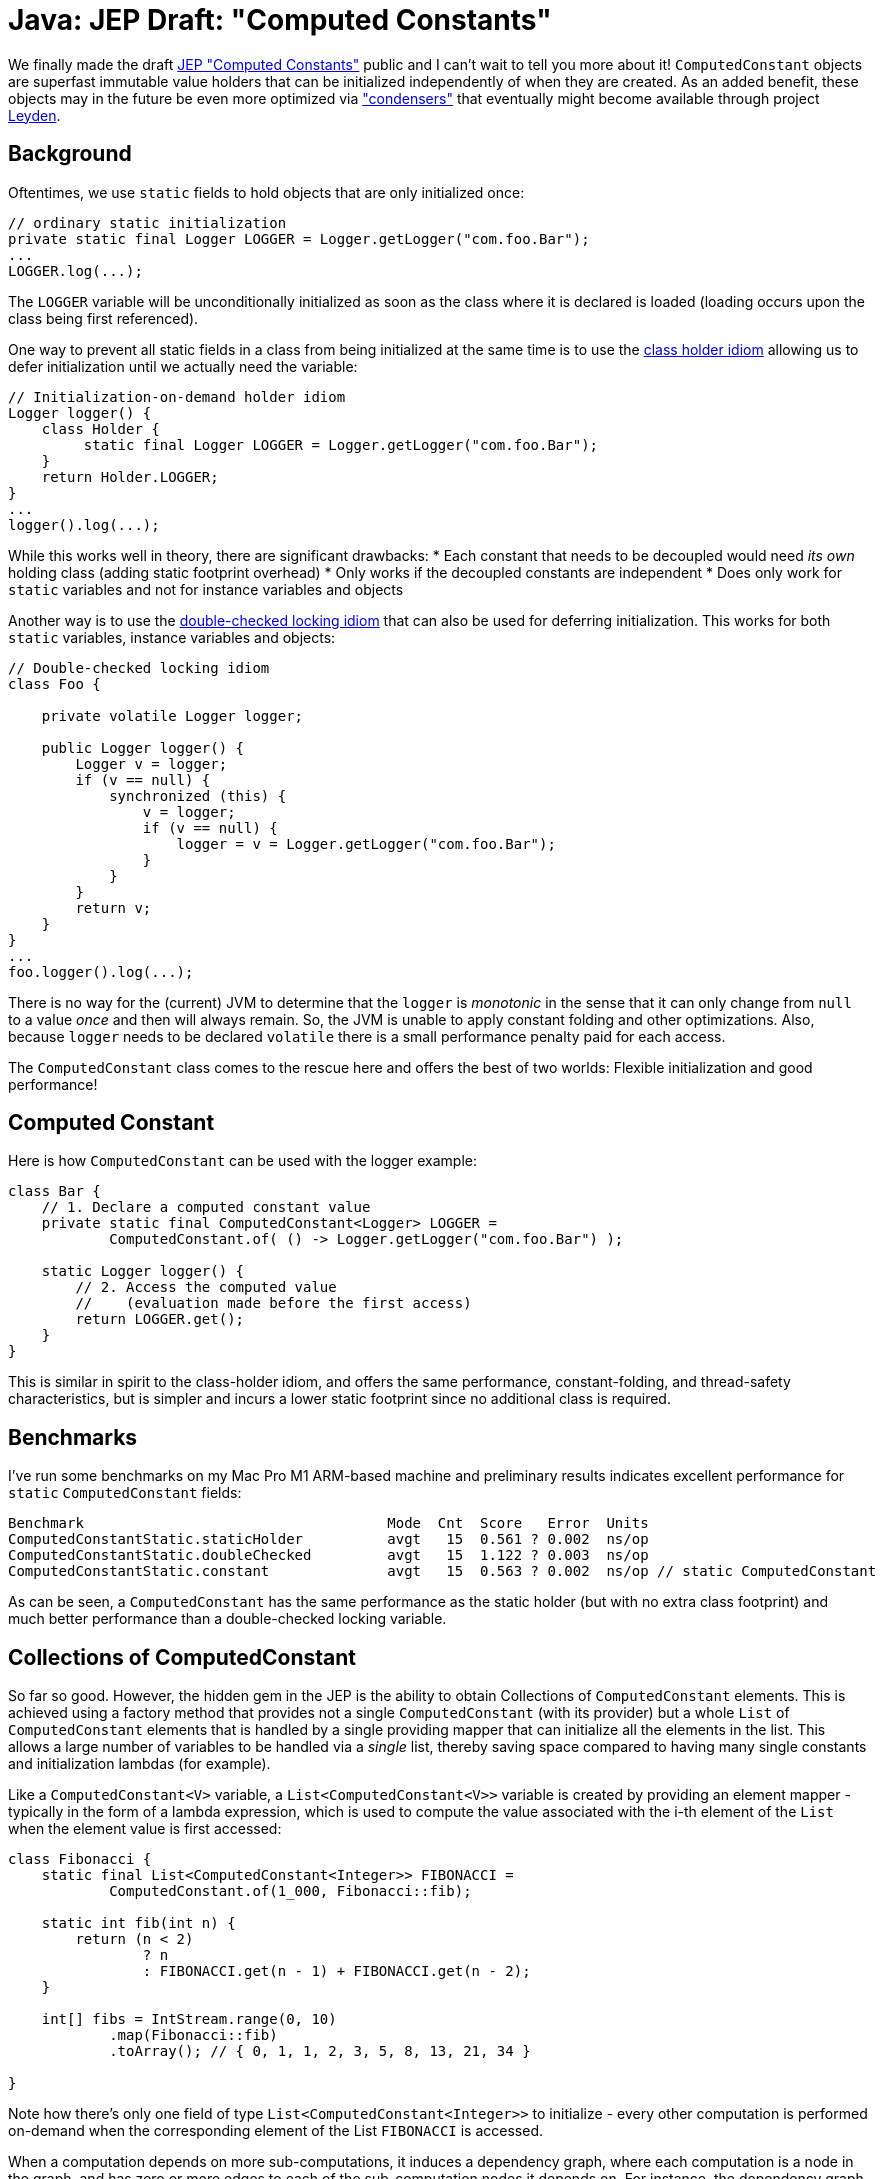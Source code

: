 = Java: JEP Draft: "Computed Constants"

We finally made the draft https://openjdk.org/jeps/8312611[JEP "Computed Constants"] public and I can't wait to tell you more about it! `ComputedConstant` objects are superfast immutable value holders that can be initialized independently of when they are created. As an added benefit, these objects may in the future be even more optimized via https://openjdk.org/projects/leyden/notes/03-toward-condensers["condensers"] that eventually might become available through project https://openjdk.org/projects/leyden/[Leyden].

== Background

Oftentimes, we use `static` fields to hold objects that are only initialized once:

[source,java]
----
// ordinary static initialization
private static final Logger LOGGER = Logger.getLogger("com.foo.Bar");
...
LOGGER.log(...);

----

The `LOGGER` variable will be unconditionally initialized as soon as the class where it is declared is loaded (loading occurs upon the class being first referenced).

One way to prevent all static fields in a class from being initialized at the same time is to use the https://en.wikipedia.org/wiki/Initialization-on-demand_holder_idiom[class holder idiom] allowing us to defer initialization until we actually need the variable:

[source,java]
----
// Initialization-on-demand holder idiom
Logger logger() {
    class Holder {
         static final Logger LOGGER = Logger.getLogger("com.foo.Bar");
    }
    return Holder.LOGGER;
}
...
logger().log(...);
----

While this works well in theory, there are significant drawbacks:
 * Each constant that needs to be decoupled would need _its own_ holding class (adding static footprint overhead)
 * Only works if the decoupled constants are independent
 * Does only work for `static` variables and not for instance variables and objects

Another way is to use the https://en.wikipedia.org/wiki/Double-checked_locking[double-checked locking idiom] that can also be used for deferring initialization. This works for both `static` variables, instance variables and objects:

[source,java]
----
// Double-checked locking idiom
class Foo {
    
    private volatile Logger logger;
    
    public Logger logger() {
        Logger v = logger;
        if (v == null) {
            synchronized (this) {
                v = logger;
                if (v == null) {
                    logger = v = Logger.getLogger("com.foo.Bar");
                }
            }
        }
        return v;
    }
}
...
foo.logger().log(...);
----

There is no way for the (current) JVM to determine that the `logger` is _monotonic_ in the sense that it can only change from `null` to a value _once_ and then will always remain. So, the JVM is unable to apply constant folding and other optimizations. Also, because `logger` needs to be declared `volatile` there is a small performance penalty paid for each access.

The `ComputedConstant` class comes to the rescue here and offers the best of two worlds: Flexible initialization and good performance!

== Computed Constant

Here is how `ComputedConstant` can be used with the logger example:

[source,java]
----
class Bar {
    // 1. Declare a computed constant value
    private static final ComputedConstant<Logger> LOGGER =
            ComputedConstant.of( () -> Logger.getLogger("com.foo.Bar") );

    static Logger logger() {
        // 2. Access the computed value 
        //    (evaluation made before the first access)
        return LOGGER.get();
    }
}
----

This is similar in spirit to the class-holder idiom, and offers the same performance, constant-folding, and thread-safety characteristics, but is simpler and incurs a lower static footprint since no additional class is required.

== Benchmarks

I've run some benchmarks on my Mac Pro M1 ARM-based machine and preliminary results indicates excellent performance for `static` `ComputedConstant` fields:

[source,text]
----
Benchmark                                    Mode  Cnt  Score   Error  Units
ComputedConstantStatic.staticHolder          avgt   15  0.561 ? 0.002  ns/op
ComputedConstantStatic.doubleChecked         avgt   15  1.122 ? 0.003  ns/op
ComputedConstantStatic.constant              avgt   15  0.563 ? 0.002  ns/op // static ComputedConstant
----

As can be seen, a `ComputedConstant` has the same performance as the static holder (but with no extra class footprint) and much better performance than a double-checked locking variable. 

== Collections of ComputedConstant

So far so good. However, the hidden gem in the JEP is the ability to obtain Collections of `ComputedConstant` elements. This is achieved using a factory method that provides not a single `ComputedConstant` (with its provider) but a whole `List` of `ComputedConstant` elements that is handled by a single providing mapper that can initialize all the elements in the list. This allows a large number of variables to be handled via a _single_ list, thereby saving space compared to having many single constants and initialization lambdas (for example). 

Like a `ComputedConstant&lt;V&gt;` variable, a `List&lt;ComputedConstant&lt;V&gt;&gt;` variable is created by providing an element mapper - typically in the form of a lambda expression, which is used to compute the value associated with the i-th element of the `List` when the element value is first accessed:

[source,java]
----
class Fibonacci {
    static final List<ComputedConstant<Integer>> FIBONACCI =
            ComputedConstant.of(1_000, Fibonacci::fib);

    static int fib(int n) {
        return (n < 2)
                ? n
                : FIBONACCI.get(n - 1) + FIBONACCI.get(n - 2);
    }

    int[] fibs = IntStream.range(0, 10)
            .map(Fibonacci::fib)
            .toArray(); // { 0, 1, 1, 2, 3, 5, 8, 13, 21, 34 }

}
----

Note how there's only one field of type `List&lt;ComputedConstant&lt;Integer&gt;&gt;` to initialize - every other computation is performed on-demand when the corresponding element of the List `FIBONACCI` is accessed. 

When a computation depends on more sub-computations, it induces a dependency graph, where each computation is a node in the graph, and has zero or more edges to each of the sub-computation nodes it depends on. For instance, the dependency graph associated with `fib(5)` is given below:

[source,text]
----
               ___________fib(5)___________
              /                            \
        ____fib(4)____                ____fib(3)____
       /              \              /              \
     fib(3)         fib(2)         fib(2)          fib(1)
    /      \       /      \       /      \    
  fib(2)  fib(1) fib(1)  fib(0) fib(1)  fib(0)
----

The Computed Constant API allows modeling this cleanly, while still preserving good constant-folding guarantees and integrity of updates in the case of multi-threaded access.

== Benchmarks Collections

These benchmarks were run on the same platform as above and show collections of `ComputedConstant` elements enjoy the same performance benefits as the single ones do:

[source,text]
----
Benchmark                                 Mode  Cnt  Score   Error  Units
ComputedConstantStaticList.staticHolder   avgt   15  0.570 ? 0.005  ns/op // int[] in a holder class
ComputedConstantStaticList.doubleChecked  avgt   15  1.124 ? 0.044  ns/op
ComputedConstantStaticList.constant       avgt   15  0.562 ? 0.005  ns/op // List<ComputedConstant>
----

Again, the `ComputedConstant` clocks in at native static array speed while providing much better flexibility as to when initialized.

== Instance Performance

The performance for instance variables and objects is superior to holders using the double-checked idiom showed above as can be seen in the benchmarks below:

[source,text]
----
Benchmark                               Mode  Cnt  Score   Error  Units
ComputedConstantInstance.doubleChecked  avgt   15  1.259 ? 0.023  ns/op
ComputedConstantInstance.constant       avgt   15  0.728 ? 0.022  ns/op // ComputedConstant
----

So, `ComputedConstant` is more than 40% faster than the double-checked holder class tested on my machine.

== Where is it?

At the time of writing this article, `ComputedConstant` is not yet available in the mainline JDK repository. Check out the next section for a link to the proposed source code.

== Resources

* https://openjdk.org/jeps/8312611[JEP draft: Computed Constants]
* https://cr.openjdk.org/~pminborg/computed-constant/api/java.base/java/lang/ComputedConstant.html[Proposed ComputedConstant API]
* https://github.com/openjdk/leyden/blob/computed-constants/src/java.base/share/classes/java/lang/ComputedConstant.java[Proposed Source Code]
* https://github.com/openjdk/leyden/blob/computed-constants/test/micro/org/openjdk/bench/java/lang/ComputedConstantStatic.java[Benchmarks]

== Acknowledgments

Parts of the text in this article were written by Maurizio Cimadamore